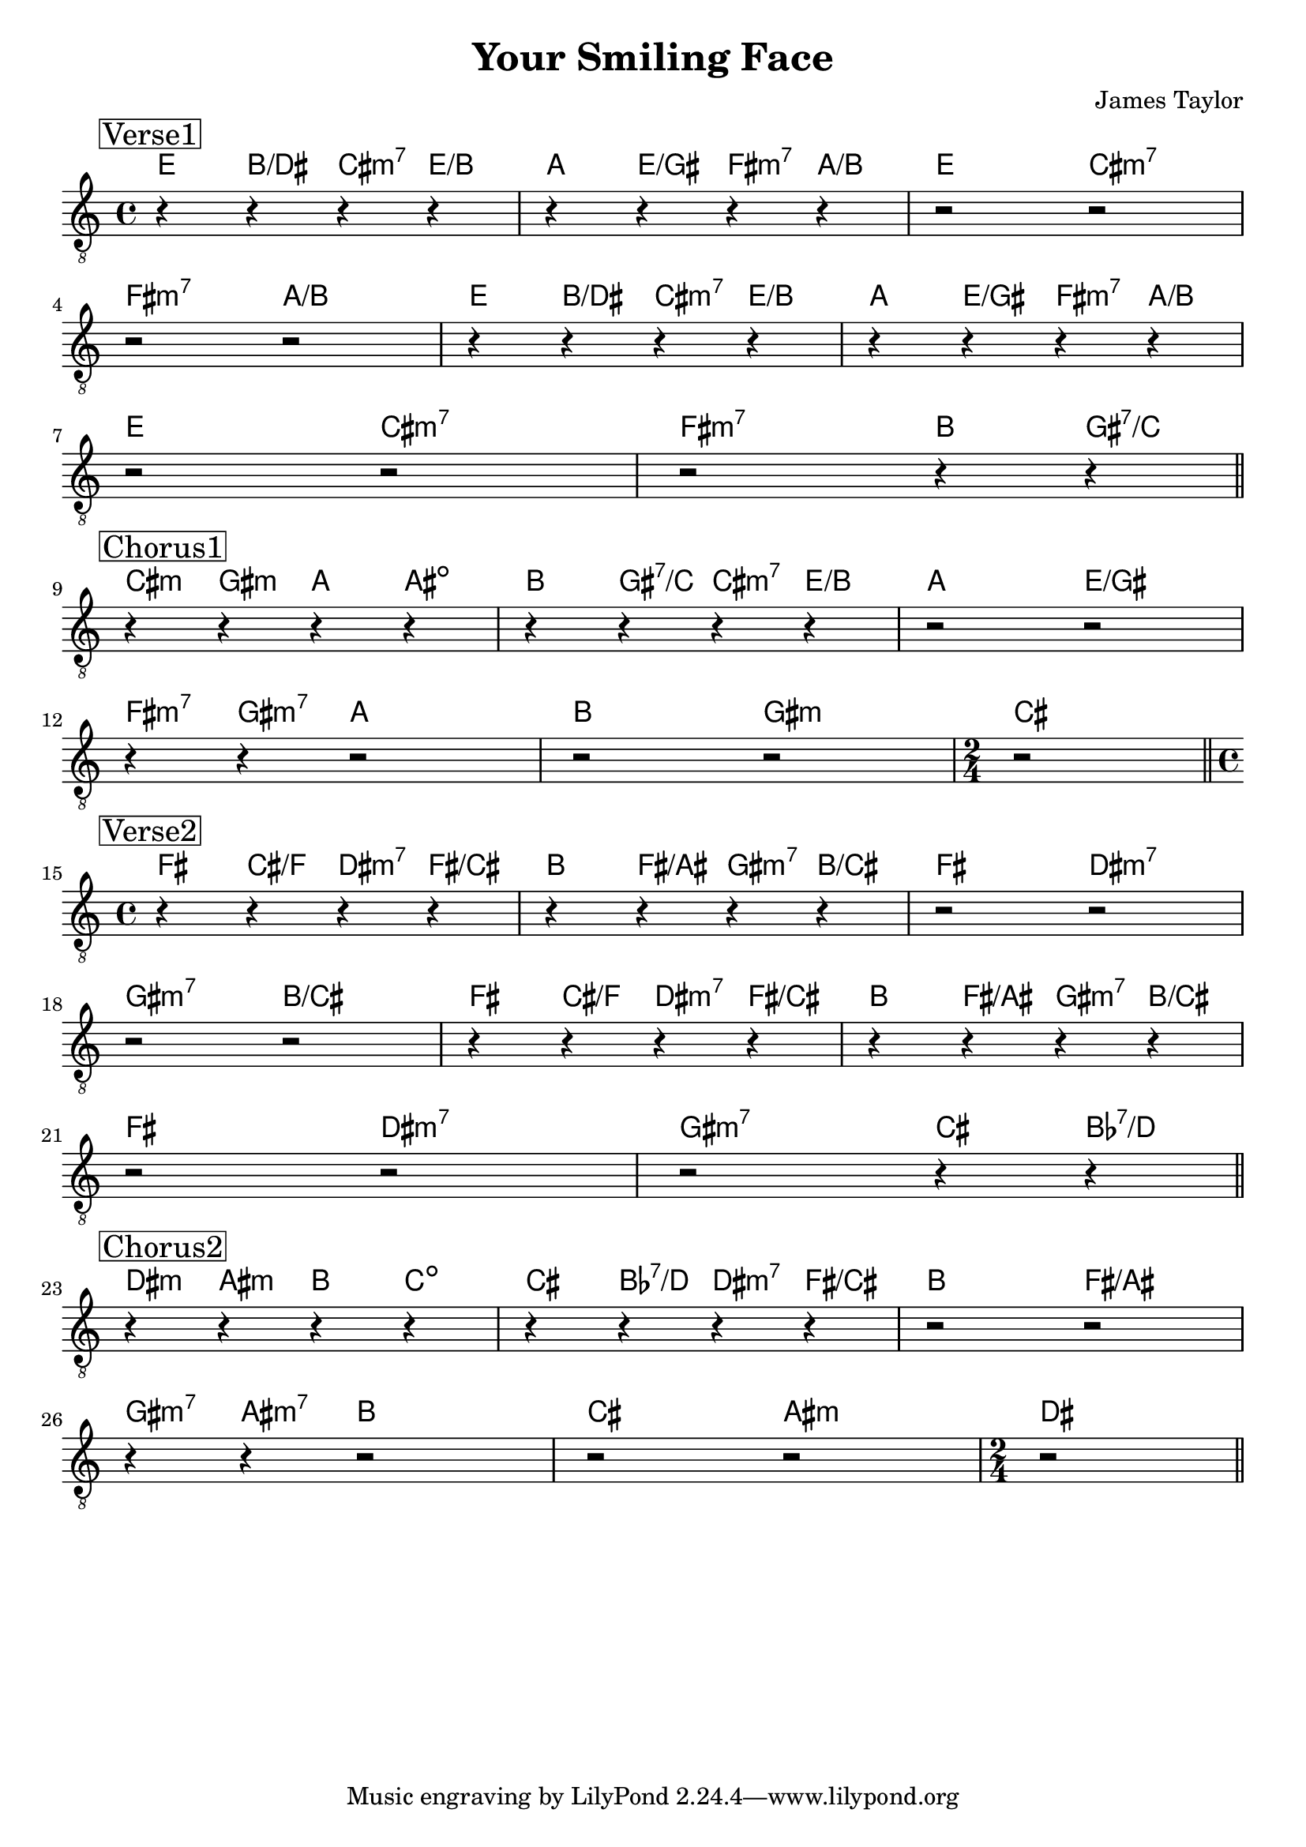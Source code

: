 \version "2.18.0"  % necessary for upgrading to future LilyPond versions.

\header {
    title = "Your Smiling Face"
    composer = "James Taylor"
}

\layout {
    indent = 0
}

melody = \relative c'  {
    s1 | s1 | s1 | s1 | s1 | s1 | s1 | s1
}



guitar_chords = {
    
    \chordmode { \set noChordSymbol = "" 
    % Verse
    \mark \markup { \box Verse 1 }
    e4 b4/d cis4:m7 e4/b \break
    a e/gis fis:m7 a/b e cis:m7 fis:m7 a/b \break
    e b/dis cis:m7 e/b \break
    a e/gis fis:m7 \break
    a/b e cis:m7 fis:m7 b gis:7/c \break

    %Chorus
    \mark \markup { \box Chorus 1 }
    cis:m gis:m a ais:dim b gis:7/c cis:m7 e/b \break
    a   e/gis fis:m7 a b \break
    gis:m cis \break

    % Verse - key change
    \mark \markup { \box Verse 2 }
    fis cis/f dis:m7 fis/cis \break
    b fis/ais gis:m7 b/cis \break
    fis dis:m7 gis:m7 b/cis \break
    fis cis/f dis:m7 fis/cis \break
    b fis/ais gis:m7 b/cis \break
    fis dis:m7 gis:m7 cis bes:7/d \break

    % Chorus
    \mark \markup { \box Chorus 2 }
    dis:m ais:m b c:dim cis bes:7/d dis:m7 fis/cis \break
    b fis / ais gis:m7



    }
    }

\score {
    <<
        \new ChordNames {

            \chordmode { 
                \set noChordSymbol = "" 
                % Verse
                | e4 b4/dis cis4:m7 e4/b  | 
                | a4 e4/gis fis4:m7 a4/b | 
                | e2 cis2:m7 | fis2:m7 a2/b | 
                | e4 b4/dis cis4:m7 e4/b  | 
                | a4 e4/gis fis4:m7 a4/b | 
                | e2 cis2:m7 | fis2:m7 b4 gis4:7/c | 

                %Chorus
                | cis4:m gis4:m a4 ais4:dim |
                | b4 gis4:7/c cis4:m7 e4/b |
                | a2   e2/gis | fis4:m7 gis4:m7 a2 | 
                | b2 gis2:m | cis2  | 

                % Verse - key change
                | fis4 cis4/f dis4:m7 fis4/cis | 
                | b4 fis4/ais gis4:m7 b4/cis | 
                | fis2 dis2:m7 | gis2:m7 b2/cis |
                | fis4 cis4/f dis4:m7 fis4/cis |
                | b4 fis4/ais gis4:m7 b4/cis |
                | fis2 dis2:m7 | gis2:m7 cis4 bes4:7/d |

                % Chorus
                | dis4:m ais4:m b4 c4:dim |
                | cis4 bes4:7/d dis4:m7 fis4/cis | 
                | b2 fis2/ais | gis4:m7 ais4:m7 b2 | 
                | cis2 ais2:m | dis2 |
            }
        }


        \new Staff {
            \clef "treble_8" 
            \once \override Score.RehearsalMark.self-alignment-X = #LEFT
            \set stringNumberOrientations = #'(up)

            % Verse
            \mark \markup { \box Verse1 }
            | r4 r4 r4 r4 | r4 r4 r4 r4 | r2 r2 | \break 
            | r2 r2  | r4 r4 r4 r4 | r4 r4 r4 r4 | \break 
            | r2 r2 | r2 r4 r4 | \bar "||" \break

            %Chorus
            \mark \markup { \box Chorus1 }
            | r4 r4 r4 r4 | r4 r4 r4 r4 | r2 r2  | \break 
            | r4 r4 r2 | r2 r2 |  \time 2/4 | r2 | \bar "||" \break

            % Verse - key change
            \mark \markup { \box Verse2 }
            \time 4/4 
            | r4 r4 r4 r4 | r4 r4 r4 r4 | r2 r2 | \break 
            | r2 r2 | r4 r4 r4 r4 | r4 r4 r4 r4 | \break 
            | r2 r2 | r2 r4 r4 | \bar "||" \break
            
            % Chorus
            \mark \markup { \box Chorus2 }
            | r4 r4 r4 r4 | r4 r4 r4 r4 | r2 r2  | \break 
            | r4 r4 r2 | r2 r2 |  \time 2/4 | r2 | \bar "||" \break           

        }    


    >>
    }
